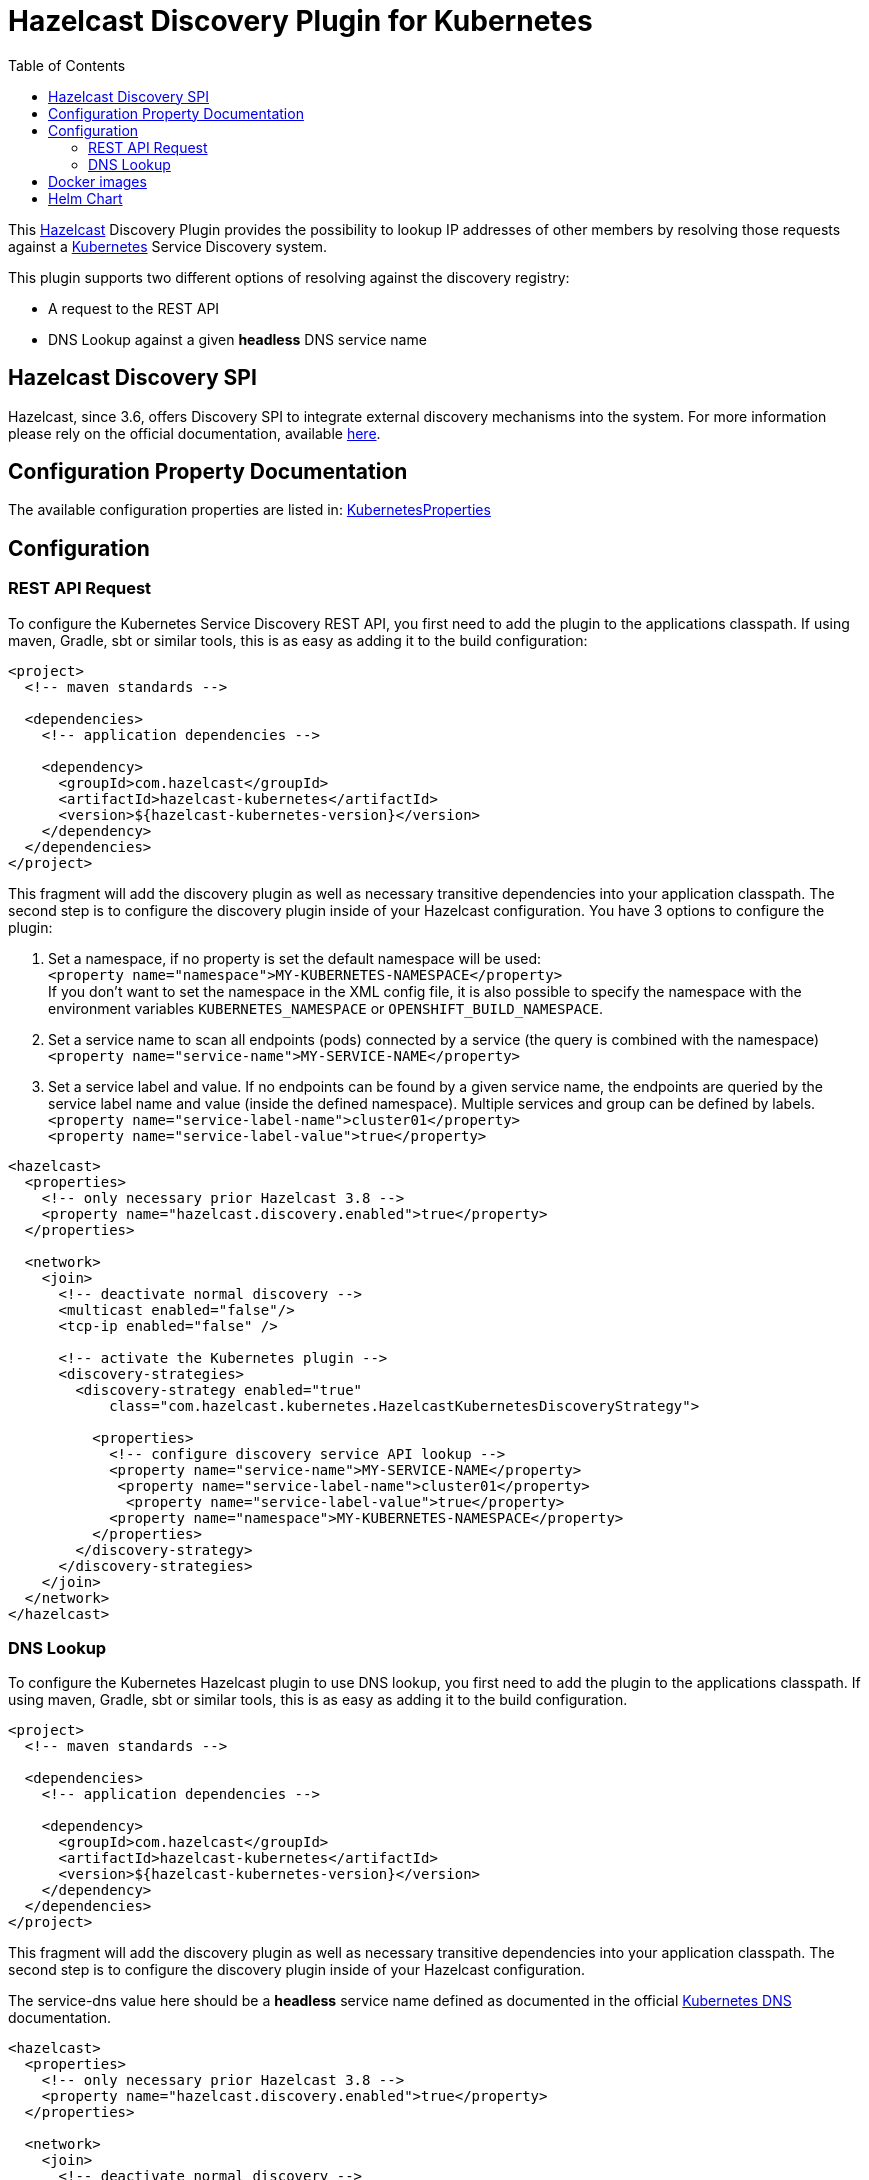 = Hazelcast Discovery Plugin for Kubernetes
// Settings:
:compat-mode!:
:idseparator: -
// Aliases:
:project-name: hazelcast-kubernetes-discovery README
:project-handle: hazelcast-kubernetes-discovery-readme
:toc:

This link:https://hazelcast.org/[Hazelcast] Discovery Plugin provides the possibility to lookup IP addresses of other members
by resolving those requests against a link:http://kubernetes.io/[Kubernetes] Service Discovery system.

This plugin supports two different options of resolving against the discovery registry:

 - A request to the REST API
 - DNS Lookup against a given *headless* DNS service name

== Hazelcast Discovery SPI

Hazelcast, since 3.6, offers Discovery SPI to integrate external discovery mechanisms into the system. For more
information please rely on the official documentation, available
link:http://docs.hazelcast.org/docs/latest/manual/html-single/index.html#discovery-spi[here].

== Configuration Property Documentation

The available configuration properties are listed in:
link:https://github.com/hazelcast/hazelcast-kubernetes/blob/master/src/main/java/com/hazelcast/kubernetes/KubernetesProperties.java[KubernetesProperties]

== Configuration

=== REST API Request

To configure the Kubernetes Service Discovery REST API, you first need to add the plugin to the applications classpath. If using
maven, Gradle, sbt or similar tools, this is as easy as adding it to the build configuration:

[source,xml]
----
<project>
  <!-- maven standards -->

  <dependencies>
    <!-- application dependencies -->

    <dependency>
      <groupId>com.hazelcast</groupId>
      <artifactId>hazelcast-kubernetes</artifactId>
      <version>${hazelcast-kubernetes-version}</version>
    </dependency>
  </dependencies>
</project>
----

This fragment will add the discovery plugin as well as necessary transitive dependencies into your application classpath. The second step is to configure the discovery plugin inside of your Hazelcast configuration. You have 3 options to configure the plugin:

1. Set a namespace, if no property is set the default namespace will be used: +
`<property name="namespace">MY-KUBERNETES-NAMESPACE</property>` +
If you don't want to set the namespace in the XML config file, it is also possible to specify the namespace with the environment variables `KUBERNETES_NAMESPACE` or `OPENSHIFT_BUILD_NAMESPACE`.


2. Set a service name to scan all endpoints (pods) connected by a service (the query is combined with the namespace) +
    `<property name="service-name">MY-SERVICE-NAME</property>`
3. Set a service label and value. If no endpoints can be found by a given service name, the endpoints are queried by the service label name and value (inside the defined namespace). Multiple services and group can be defined by labels. +
   `<property name="service-label-name">cluster01</property>` +
   `<property name="service-label-value">true</property>`


[source,xml]
----
<hazelcast>
  <properties>
    <!-- only necessary prior Hazelcast 3.8 -->
    <property name="hazelcast.discovery.enabled">true</property>
  </properties>

  <network>
    <join>
      <!-- deactivate normal discovery -->
      <multicast enabled="false"/>
      <tcp-ip enabled="false" />

      <!-- activate the Kubernetes plugin -->
      <discovery-strategies>
        <discovery-strategy enabled="true"
            class="com.hazelcast.kubernetes.HazelcastKubernetesDiscoveryStrategy">

          <properties>
            <!-- configure discovery service API lookup -->
            <property name="service-name">MY-SERVICE-NAME</property>
             <property name="service-label-name">cluster01</property>
              <property name="service-label-value">true</property>
            <property name="namespace">MY-KUBERNETES-NAMESPACE</property>
          </properties>
        </discovery-strategy>
      </discovery-strategies>
    </join>
  </network>
</hazelcast>
----

=== DNS Lookup


To configure the Kubernetes Hazelcast plugin to use DNS lookup, you first need to add the plugin to the applications classpath.
If using maven, Gradle, sbt or similar tools, this is as easy as adding it to the build configuration.

[source,xml]
----
<project>
  <!-- maven standards -->

  <dependencies>
    <!-- application dependencies -->

    <dependency>
      <groupId>com.hazelcast</groupId>
      <artifactId>hazelcast-kubernetes</artifactId>
      <version>${hazelcast-kubernetes-version}</version>
    </dependency>
  </dependencies>
</project>
----

This fragment will add the discovery plugin as well as necessary transitive dependencies into your application classpath. The
second step is to configure the discovery plugin inside of your Hazelcast configuration.

The service-dns value here should be a *headless* service name defined as documented in the official
link:https://github.com/kubernetes/kubernetes/tree/v1.0.6/cluster/addons/dns[Kubernetes DNS] documentation.

[source,xml]
----
<hazelcast>
  <properties>
    <!-- only necessary prior Hazelcast 3.8 -->
    <property name="hazelcast.discovery.enabled">true</property>
  </properties>

  <network>
    <join>
      <!-- deactivate normal discovery -->
      <multicast enabled="false"/>
      <tcp-ip enabled="false" />

      <!-- activate the Kubernetes plugin -->
      <discovery-strategies>
        <discovery-strategy enabled="true"
            class="com.hazelcast.kubernetes.HazelcastKubernetesDiscoveryStrategy">

          <properties>
            <!-- configure discovery service API lookup -->
            <property name="service-dns">MY-SERVICE-DNS-NAME</property>
            <property name="service-dns-timeout">10</property>
          </properties>
        </discovery-strategy>
      </discovery-strategies>
    </join>
  </network>
</hazelcast>
----

== Docker images

This plugin is included in the official Hazelcast Docker images:

 - link:https://hub.docker.com/r/hazelcast/hazelcast/[hazelcast/hazelcast]
 - link:https://hub.docker.com/r/hazelcast/hazelcast-enterprise[hazelcast/hazelcast-enterprise]

== Helm Chart

Hazelcast is available in the form of Helm Chart in three versions:

 - link:https://github.com/helm/charts/tree/master/stable/hazelcast[stable/hazelcast] - Hazelcast IMDG in the official Helm Chart repository
 - link:https://github.com/hazelcast/charts/tree/master/stable/hazelcast[hazelcast/hazelcast] - Hazelcast IMDG with Management Center
 - link:https://github.com/hazelcast/charts/tree/master/stable/hazelcast-enterprise[hazelcast/hazelcast-enterprise] - Hazelcast Enterprise with Management Center
